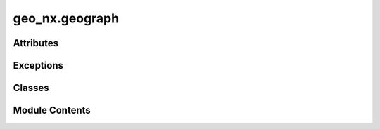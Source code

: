 geo_nx.geograph
===============

.. py:module:: geo_nx.geograph

.. autoapi-nested-parse::

   This module contains the `GeoGraph` class.



Attributes
----------

.. autoapisummary::

   geo_nx.geograph.GEOM
   geo_nx.geograph.WEIGHT
   geo_nx.geograph.NODE_ID


Exceptions
----------

.. autoapisummary::

   geo_nx.geograph.GeoGraphError


Classes
-------

.. autoapisummary::

   geo_nx.geograph.GeoGraph


Module Contents
---------------

.. py:data:: GEOM
   :value: 'geometry'


.. py:data:: WEIGHT
   :value: 'weight'


.. py:data:: NODE_ID
   :value: 'node_id'


.. py:class:: GeoGraph(incoming_graph_data=None, **attr)

   Bases: :py:obj:`networkx.Graph`


   This class analyses geospatial graphs.

   A geospatial graph is a graph where nodes and edges are related to a geometry.

   A GeoGraph is a NetworkX Graph with a shapely geometry as egde attribute and node attribute.

   The GeoGraph 'crs' attribute defines the coordinate reference used.

   *instance methods*

   - `insert_node`
   - `project_node`
   - `to_geopandas_edgelist`
   - `to_geopandas_nodelist`
   - `plot`
   - `explore`
   - `find_nearest_edge`
   - `find_nearest_node`
   - `weight_extend`



   .. py:method:: project_node(add_node, graph, radius, att_edge)

      Add a LineString edge between 'add_node' and the nearest node of 'graph'. The LineString length has to be lower than radius

      Parameters
      ----------

      add_node: id
          Id of the node to project.
      att_edge: dict
          Attributes of the added edge.
      graph: GeoGraph
          Graph to connect to the add_node.
      radius : float
          Maximum distance between add_node and graph.

      Returns
      -------

      dist: float
          Distance between add_node and graph (None if distance > radius).
        



   .. py:method:: insert_node(geom, id_node, id_edge, att_node={}, adjust=False)

      Cut an edge in two edges and insert a new node between each.

      The 'geometry' attribute of the two edges and the new node is build from the geometry of
      the initial edge and the parameter geometry.

      Parameters
      ----------

      id_node: id
          Id of the inserted node.
      att_node: dict
          Attributes of the inserted node.
      id_edge: tuple of two id_node
          Id of the cuted edge.
      geom: shapely geometry
          Geometry to be projected on the edge line (centroid projection).
      adjust: boolean
          If True, the new point is the geometry's centroid else the projected line point

      Returns
      -------

      dist: float
          Abcissa of the new node in the cuted edge geometry.

      Note
      ----

      This method is available only with LineString as edge geometry.



   .. py:method:: to_geopandas_edgelist(source='source', target='target', nodelist=None)

      see `convert.to_geopandas_edgelist`



   .. py:method:: to_geopandas_nodelist(node_id='node_id', nodelist=None)

      see `convert.to_geopandas_nodelist`



   .. py:method:: plot(edges=True, nodes=True, **param)

      Plot a GeoGraph.

      Generate a plot of the edges GeoDataFrame and nodes GeoDataFrame with matplotlib.

      Parameters
      ----------

      edges: boolean - default True
          If True, edges are included in the plot.
      nodes: boolean - default True
          If True, nodes are included in the plot.
      param: dict
          `GeoDataFrame.plot` parameters. Parameters are common to edges and nodes.
          Specific parameters to nodes or edges are preceded by *n_* or *e_* (eg 'e_color').
          Default is {'e_edgecolor': 'black', 'n_marker': 'o', 'n_color': 'red',
          'n_markersize': 5}



   .. py:method:: explore(refmap=None, edges=True, nodes=True, nodelist=None, layercontrol=False, **param)

      Interactive map based on GeoPandas and folium/leaflet.js

      Generate an interactive leaflet map based on the edges GeoDataFrame and nodes GeoDataFrame.

      Parameters
      ----------

      refmap: dict or folium map - default None
          Existing map instance or map defined by a dict (see folium Map keywords)
          on which to draw the GeoGraph.
      edges: boolean
          If True, edges are includes in the plot.
      nodes: boolean
          If True, nodes defined by nodelist are included in the plot.
      nodelist: list - default None
          Use only nodes specified in nodelist (all if None).
      layercontrol: boolean - default False
          Add folium.LayerControl to the map if True.
      param: dict
          `GeoDataFrame.explore` parameters. Parameters are common to edges and nodes.
          Specific parameters to nodes or edges are preceded by *n_* or *e_* (eg 'e_color')



   .. py:method:: find_nearest_edge(geom, max_distance)

      Find the closest edge to a geometry

      Spatial join based on the distance between given geometry and edges geometries.

      Results will include a single output records (even in case of multiple
      nearest and equidistant geometries).

      Parameters
      ----------
      geom : Shapely Geometry
          Geometry used in the spatial join.
      max_distance : float
          Maximum distance within which to query for nearest geometry.

      Returns
      -------
      list
          id of the nearest edge (list of two id_node)



   .. py:method:: find_nearest_node(geom, max_distance)

      Find the closest node to a geometry.

      Spatial join based on the distance between given geometry and nodes geometries.

      Results will include a single output records (even in case of multiple
      nearest and equidistant geometries).

      Parameters
      ----------
      geom : Shapely Geometry
          Geometry used in the spatial join.
      max_distance : float
          Maximum distance within which to query for nearest geometry.

      Returns
      -------
      list
          id of the nearest edge (list of two id_node)



   .. py:method:: weight_extend(edge, ext_gr, radius=None, n_attribute=None, n_active=None)

      Find the path (witch contains edge) between nodes included in a projected graph and with minimal weight.

      Parameters
      ----------
      edge : tuple
          Edge to extend in the projected graph.
      ext_gr : Graph
          Projected Graph.
      radius : float (default None)
          radius used to find the nearest external node for each node of the edge.
          If None, the radius used is the weight of the edge.
      n_attribute : str (default None)
          Node attribute to store node projected distance.
      n_active : str (default None)
          Node attribute that indicates the validity (boolean) of the node.
      Returns
      -------
      float
          extended weight



   .. py:method:: weight_node_to_graph(node, ext_gr, radius=None, attribute=None, active=None)

      Return the distance between a node and a projected graph.

      Parameters
      ----------
      node : int or str
          Origin of the distance measure.
      ext_gr : Graph
          Projected Graph
      radius : float (default None)
          value used to filter projected nodes before analyse.
          If None, all the projected graph is used.
      attribute : int or str (default None)
          Node attribute to store resulted distance
      active : str (default None)
          ext_gr node attribute that indicates the validity (boolean) of the node.
      Returns
      -------
      float
          distance between the node and the projected graph



.. py:exception:: GeoGraphError

   Bases: :py:obj:`Exception`


   GeoGraph Exception


